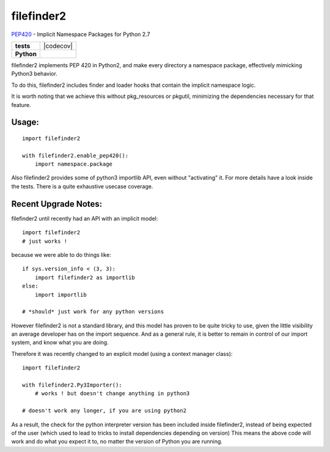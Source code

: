 filefinder2
===========

`PEP420 <https://www.python.org/dev/peps/pep-0420/>`_ - Implicit Namespace Packages for Python 2.7

.. start-badges

.. list-table::
    :stub-columns: 1

    * - tests
      - |travis| |requires| |landscape| |codecov|
    * - Python
      - |version| |downloads| |wheel| |supported-versions| |supported-implementations|

.. |travis| image:: https://travis-ci.org/asmodehn/filefinder2.svg?branch=master
    :alt: Travis-CI Build Status
    :target: https://travis-ci.org/asmodehn/filefinder2

.. |requires| image:: https://requires.io/github/asmodehn/filefinder2/requirements.svg?branch=master
    :alt: Requirements Status
    :target: hhttps://requires.io/github/asmodehn/filefinder2/requirements/?branch=master

.. |landscape| image:: https://landscape.io/github/asmodehn/filefinder2/master/landscape.svg?style=flat
    :target: hhttps://landscape.io/github/asmodehn/filefinder2/master
    :alt: Code Quality Status

.. |codecov| image:: https://codecov.io/gh/asmodehn/filefinder2/branch/master/graph/badge.svg
  :target: https://codecov.io/gh/asmodehn/filefinder2

.. |version| image:: https://img.shields.io/pypi/v/filefinder2.svg?style=flat
    :alt: PyPI Package latest release
    :target: https://pypi.python.org/pypi/filefinder2

.. |downloads| image:: https://img.shields.io/pypi/dm/filefinder2.svg?style=flat
    :alt: PyPI Package monthly downloads
    :target: https://pypi.python.org/pypi/filefinder2

.. |wheel| image:: https://img.shields.io/pypi/wheel/filefinder2.svg?style=flat
    :alt: PyPI Wheel
    :target: https://pypi.python.org/pypi/filefinder2

.. |supported-versions| image:: https://img.shields.io/pypi/pyversions/filefinder2.svg?style=flat
    :alt: Supported versions
    :target: https://pypi.python.org/pypi/filefinder2

.. |supported-implementations| image:: https://img.shields.io/pypi/implementation/filefinder2.svg?style=flat
    :alt: Supported implementations
    :target: https://pypi.python.org/pypi/filefinder2

.. end-badges


filefinder2 implements PEP 420 in Python2, and make every directory a namespace package, effectively mimicking Python3 behavior.

To do this, filefinder2 includes finder and loader hooks that contain the implicit namespace logic.

It is worth noting that we achieve this without pkg_resources or pkgutil, minimizing the dependencies necessary for that feature.

Usage:
------
::

    import filefinder2

    with filefinder2.enable_pep420():
        import namespace.package



Also filefinder2 provides some of python3 importlib API, even without "activating" it.
For more details have a look inside the tests. There is a quite exhaustive usecase coverage.


Recent Upgrade Notes:
---------------------

filefinder2 until recently had an API with an implicit model::

    import filefinder2
    # just works !


because we were able to do things like::

    if sys.version_info < (3, 3):
        import filefinder2 as importlib
    else:
        import importlib

    # *should* just work for any python versions

However filefinder2 is not a standard library, and this model has proven to be quite tricky to use, given the little visibility an average developer has on the import sequence.
And as a general rule, it is better to remain in control of our import system, and know what you are doing.

Therefore it was recently changed to an explicit model (using a context manager class)::

    import filefinder2

    with filefinder2.Py3Importer():
        # works ! but doesn't change anything in python3

    # doesn't work any longer, if you are using python2


As a result, the check for the python interpreter version has been included inside filefinder2, instead of being expected of the user (which used to lead to tricks to install dependencies depending on version)
This means the above code will work and do what you expect it to, no matter the version of Python you are running.
